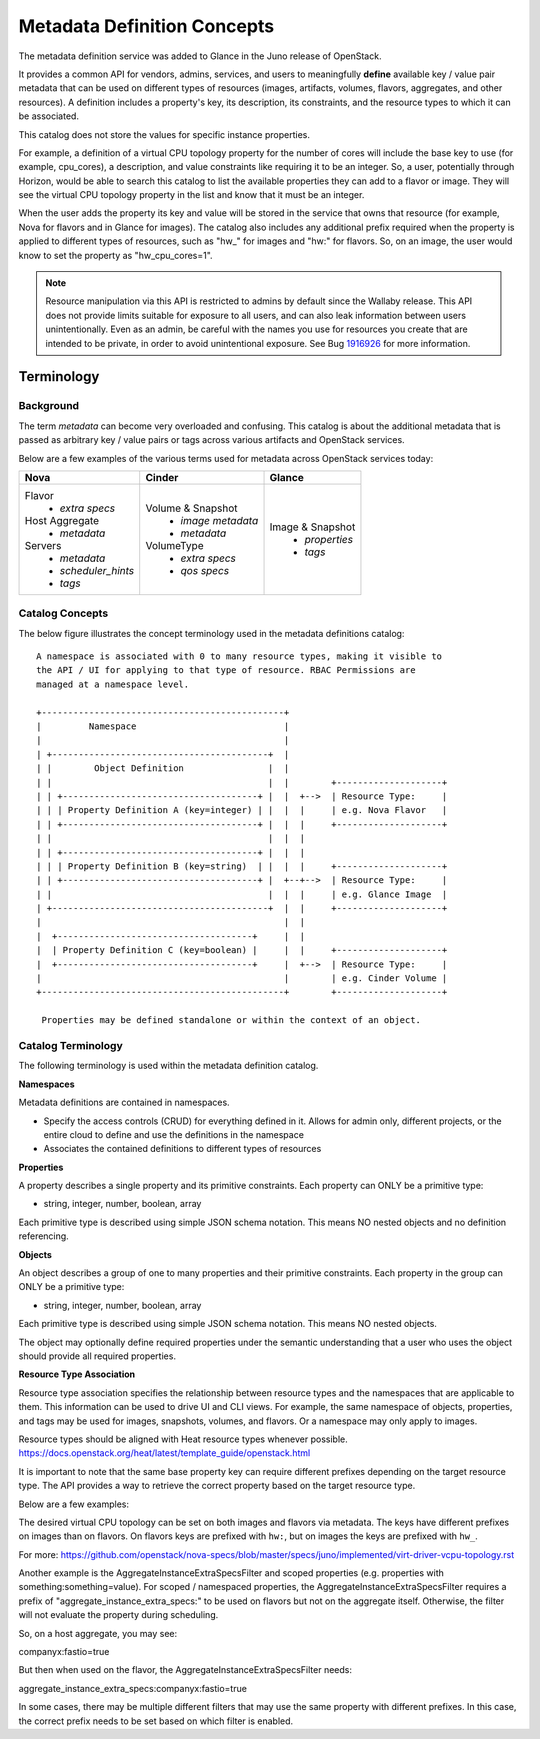 ..
      Copyright (c) 2014 Hewlett-Packard Development Company, L.P.
      All Rights Reserved.

      Licensed under the Apache License, Version 2.0 (the "License"); you may
      not use this file except in compliance with the License. You may obtain
      a copy of the License at

          http://www.apache.org/licenses/LICENSE-2.0

      Unless required by applicable law or agreed to in writing, software
      distributed under the License is distributed on an "AS IS" BASIS, WITHOUT
      WARRANTIES OR CONDITIONS OF ANY KIND, either express or implied. See the
      License for the specific language governing permissions and limitations
      under the License.

Metadata Definition Concepts
============================

The metadata definition service was added to Glance in the Juno release of
OpenStack.

It provides a common API for vendors, admins, services, and users to
meaningfully **define** available key / value pair metadata that
can be used on different types of resources (images, artifacts, volumes,
flavors, aggregates, and other resources). A definition includes a property's
key, its description, its constraints, and the resource types to which it
can be associated.

This catalog does not store the values for specific instance properties.

For example, a definition of a virtual CPU topology property for the number of
cores will include the base key to use (for example, cpu_cores), a description,
and value constraints like requiring it to be an integer. So, a user,
potentially through Horizon, would be able to search this catalog to list the
available properties they can add to a flavor or image. They will see the
virtual CPU topology property in the list and know that it must be an integer.

When the user adds the property its key and value will be stored in the
service that owns that resource (for example, Nova for flavors and in Glance
for images). The catalog also includes any additional prefix required when
the property is applied to different types of resources, such as "hw\_" for
images and "hw:" for flavors.  So, on an image, the user would know to set the
property as "hw_cpu_cores=1".

.. note:: Resource manipulation via this API is restricted to admins
          by default since the Wallaby release. This API does not
          provide limits suitable for exposure to all users, and can
          also leak information between users unintentionally. Even as
          an admin, be careful with the names you use for resources
          you create that are intended to be private, in order to
          avoid unintentional exposure. See Bug 1916926_ for more
          information.

.. _1916926: https://bugs.launchpad.net/glance/+bug/1916926/

Terminology
-----------

Background
~~~~~~~~~~
The term *metadata* can become very overloaded and confusing.  This
catalog is about the additional metadata that is passed as arbitrary
key / value pairs or tags across various artifacts and OpenStack services.

Below are a few examples of the various terms used for metadata across
OpenStack services today:

+-------------------------+---------------------------+----------------------+
|  Nova                   | Cinder                    | Glance               |
+=========================+===========================+======================+
| Flavor                  | Volume & Snapshot         | Image & Snapshot     |
|  + *extra specs*        |  + *image metadata*       |  + *properties*      |
| Host Aggregate          |  + *metadata*             |  + *tags*            |
|  + *metadata*           | VolumeType                |                      |
| Servers                 |  + *extra specs*          |                      |
|  + *metadata*           |  + *qos specs*            |                      |
|  + *scheduler_hints*    |                           |                      |
|  + *tags*               |                           |                      |
+-------------------------+---------------------------+----------------------+

Catalog Concepts
~~~~~~~~~~~~~~~~

The below figure illustrates the concept terminology used in the metadata
definitions catalog::

 A namespace is associated with 0 to many resource types, making it visible to
 the API / UI for applying to that type of resource. RBAC Permissions are
 managed at a namespace level.

 +----------------------------------------------+
 |         Namespace                            |
 |                                              |
 | +-----------------------------------------+  |
 | |        Object Definition                |  |
 | |                                         |  |        +--------------------+
 | | +-------------------------------------+ |  |  +-->  | Resource Type:     |
 | | | Property Definition A (key=integer) | |  |  |     | e.g. Nova Flavor   |
 | | +-------------------------------------+ |  |  |     +--------------------+
 | |                                         |  |  |
 | | +-------------------------------------+ |  |  |
 | | | Property Definition B (key=string)  | |  |  |     +--------------------+
 | | +-------------------------------------+ |  +--+-->  | Resource Type:     |
 | |                                         |  |  |     | e.g. Glance Image  |
 | +-----------------------------------------+  |  |     +--------------------+
 |                                              |  |
 |  +-------------------------------------+     |  |
 |  | Property Definition C (key=boolean) |     |  |     +--------------------+
 |  +-------------------------------------+     |  +-->  | Resource Type:     |
 |                                              |        | e.g. Cinder Volume |
 +----------------------------------------------+        +--------------------+

  Properties may be defined standalone or within the context of an object.


Catalog Terminology
~~~~~~~~~~~~~~~~~~~

The following terminology is used within the metadata definition catalog.

**Namespaces**

Metadata definitions are contained in namespaces.

- Specify the access controls (CRUD) for everything defined in it. Allows for
  admin only, different projects, or the entire cloud to define and use the
  definitions in the namespace
- Associates the contained definitions to different types of resources

**Properties**

A property describes a single property and its primitive constraints. Each
property can ONLY be a primitive type:

* string, integer, number, boolean, array

Each primitive type is described using simple JSON schema notation. This
means NO nested objects and no definition referencing.

**Objects**

An object describes a group of one to many properties and their primitive
constraints. Each property in the group can ONLY be a primitive type:

* string, integer, number, boolean, array

Each primitive type is described using simple JSON schema notation. This
means NO nested objects.

The object may optionally define required properties under the semantic
understanding that a user who uses the object should provide all required
properties.

**Resource Type Association**

Resource type association specifies the relationship between resource
types and the namespaces that are applicable to them. This information can be
used to drive UI and CLI views. For example, the same namespace of
objects, properties, and tags may be used for images, snapshots, volumes, and
flavors. Or a namespace may only apply to images.

Resource types should be aligned with Heat resource types whenever possible.
https://docs.openstack.org/heat/latest/template_guide/openstack.html

It is important to note that the same base property key can require different
prefixes depending on the target resource type. The API provides a way to
retrieve the correct property based on the target resource type.

Below are a few examples:

The desired virtual CPU topology can be set on both images and flavors
via metadata. The keys have different prefixes on images than on flavors.
On flavors keys are prefixed with ``hw:``, but on images the keys are prefixed
with ``hw_``.

For more: https://github.com/openstack/nova-specs/blob/master/specs/juno/implemented/virt-driver-vcpu-topology.rst

Another example is the AggregateInstanceExtraSpecsFilter and scoped properties
(e.g. properties with something:something=value). For scoped / namespaced
properties, the AggregateInstanceExtraSpecsFilter requires a prefix of
"aggregate_instance_extra_specs:" to be used on flavors but not on the
aggregate itself. Otherwise, the filter will not evaluate the property during
scheduling.

So, on a host aggregate, you may see:

companyx:fastio=true

But then when used on the flavor, the AggregateInstanceExtraSpecsFilter needs:

aggregate_instance_extra_specs:companyx:fastio=true

In some cases, there may be multiple different filters that may use
the same property with different prefixes. In this case, the correct prefix
needs to be set based on which filter is enabled.
